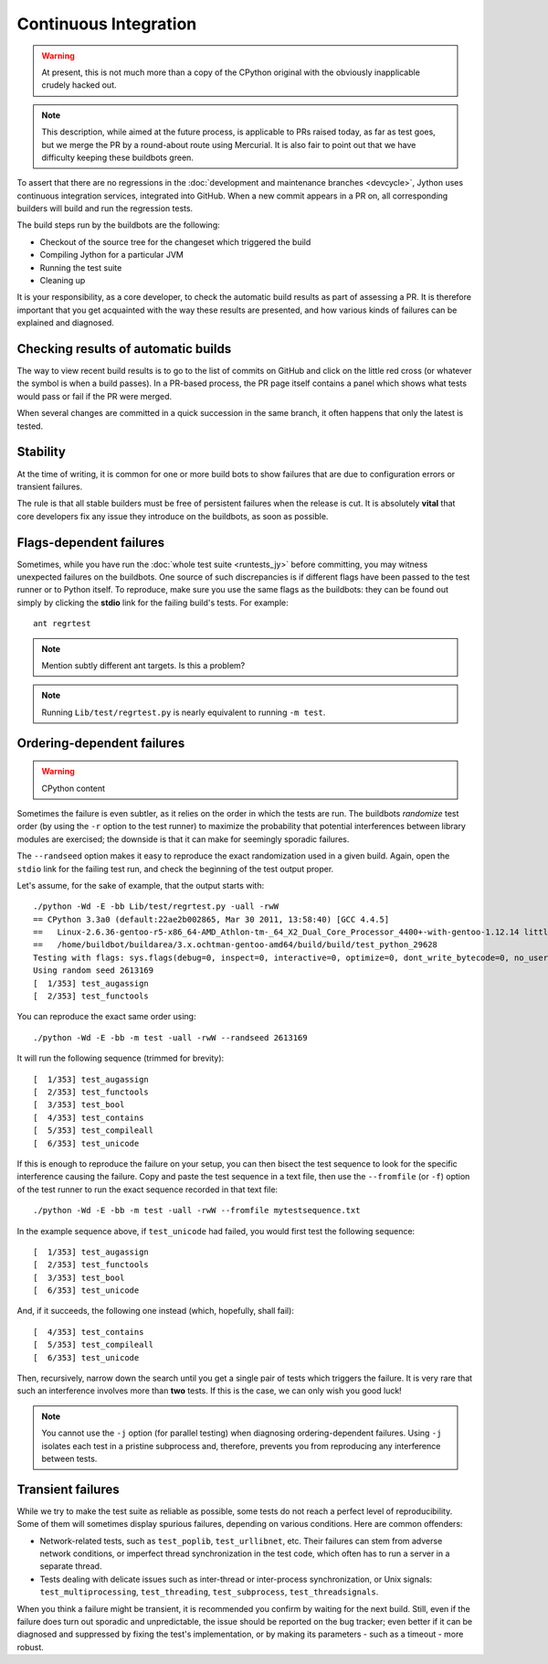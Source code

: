 .. Jython companion to buildbots.rst

.. _buildbots-jy:

Continuous Integration
======================

.. warning:: At present, this is not much more than a copy of the CPython original
   with the obviously inapplicable crudely hacked out.

.. note:: This description, while aimed at the future process, is applicable to
   PRs raised today, as far as test goes, but we merge the PR by a round-about
   route using Mercurial. It is also fair to point out that we have difficulty
   keeping these buildbots green.

To assert that there are no regressions in the :doc:`development and maintenance
branches <devcycle>`, Jython uses continuous integration services, integrated
into GitHub.
When a new commit appears in a PR on, all corresponding builders
will build and run the regression tests.

The build steps run by the buildbots are the following:

* Checkout of the source tree for the changeset which triggered the build
* Compiling Jython for a particular JVM
* Running the test suite
* Cleaning up

It is your responsibility, as a core developer, to check the automatic
build results as part of assessing a PR.  It is therefore
important that you get acquainted with the way these results are presented,
and how various kinds of failures can be explained and diagnosed.

Checking results of automatic builds
------------------------------------

The way to view recent build results is to go to the list of commits on GitHub
and click on the little red cross (or whatever the symbol is when a build
passes). In a PR-based process, the PR page itself contains a panel which shows
what tests would pass or fail if the PR were merged.

When several changes are committed in a quick succession in the same
branch, it often happens that only the latest is tested.


Stability
---------

At the time of writing, it is common for one or more build bots
to show failures that are due to configuration errors or transient failures.

The rule is that all stable builders must be free of
persistent failures when the release is cut.  It is absolutely **vital**
that core developers fix any issue they introduce on the buildbots,
as soon as possible.


Flags-dependent failures
------------------------

Sometimes, while you have run the :doc:`whole test suite <runtests_jy>` before
committing, you may witness unexpected failures on the buildbots.  One source
of such discrepancies is if different flags have been passed to the test runner
or to Python itself.  To reproduce, make sure you use the same flags as the
buildbots: they can be found out simply by clicking the **stdio** link for
the failing build's tests.  For example::

   ant regrtest

.. note:: Mention subtly different ant targets. Is this a problem?

.. note::
   Running ``Lib/test/regrtest.py`` is nearly equivalent to running
   ``-m test``.

Ordering-dependent failures
---------------------------

.. warning:: CPython content

Sometimes the failure is even subtler, as it relies on the order in which
the tests are run.  The buildbots *randomize* test order (by using the ``-r``
option to the test runner) to maximize the probability that potential
interferences between library modules are exercised; the downside is that it
can make for seemingly sporadic failures.

The ``--randseed`` option makes it easy to reproduce the exact randomization
used in a given build.  Again, open the ``stdio`` link for the failing test
run, and check the beginning of the test output proper.

Let's assume, for the sake of example, that the output starts with::

   ./python -Wd -E -bb Lib/test/regrtest.py -uall -rwW
   == CPython 3.3a0 (default:22ae2b002865, Mar 30 2011, 13:58:40) [GCC 4.4.5]
   ==   Linux-2.6.36-gentoo-r5-x86_64-AMD_Athlon-tm-_64_X2_Dual_Core_Processor_4400+-with-gentoo-1.12.14 little-endian
   ==   /home/buildbot/buildarea/3.x.ochtman-gentoo-amd64/build/build/test_python_29628
   Testing with flags: sys.flags(debug=0, inspect=0, interactive=0, optimize=0, dont_write_bytecode=0, no_user_site=0, no_site=0, ignore_environment=1, verbose=0, bytes_warning=2, quiet=0)
   Using random seed 2613169
   [  1/353] test_augassign
   [  2/353] test_functools

You can reproduce the exact same order using::

   ./python -Wd -E -bb -m test -uall -rwW --randseed 2613169

It will run the following sequence (trimmed for brevity)::

   [  1/353] test_augassign
   [  2/353] test_functools
   [  3/353] test_bool
   [  4/353] test_contains
   [  5/353] test_compileall
   [  6/353] test_unicode

If this is enough to reproduce the failure on your setup, you can then
bisect the test sequence to look for the specific interference causing the
failure.  Copy and paste the test sequence in a text file, then use the
``--fromfile`` (or ``-f``) option of the test runner to run the exact
sequence recorded in that text file::

   ./python -Wd -E -bb -m test -uall -rwW --fromfile mytestsequence.txt

In the example sequence above, if ``test_unicode`` had failed, you would
first test the following sequence::

   [  1/353] test_augassign
   [  2/353] test_functools
   [  3/353] test_bool
   [  6/353] test_unicode

And, if it succeeds, the following one instead (which, hopefully, shall
fail)::

   [  4/353] test_contains
   [  5/353] test_compileall
   [  6/353] test_unicode

Then, recursively, narrow down the search until you get a single pair of
tests which triggers the failure.  It is very rare that such an interference
involves more than **two** tests.  If this is the case, we can only wish you
good luck!

.. note::
   You cannot use the ``-j`` option (for parallel testing) when diagnosing
   ordering-dependent failures.  Using ``-j`` isolates each test in a
   pristine subprocess and, therefore, prevents you from reproducing any
   interference between tests.


Transient failures
------------------

While we try to make the test suite as reliable as possible, some tests do
not reach a perfect level of reproducibility.  Some of them will sometimes
display spurious failures, depending on various conditions.  Here are common
offenders:

* Network-related tests, such as ``test_poplib``, ``test_urllibnet``, etc.
  Their failures can stem from adverse network conditions, or imperfect
  thread synchronization in the test code, which often has to run a
  server in a separate thread.

* Tests dealing with delicate issues such as inter-thread or inter-process
  synchronization, or Unix signals: ``test_multiprocessing``,
  ``test_threading``, ``test_subprocess``, ``test_threadsignals``.

When you think a failure might be transient, it is recommended you confirm by
waiting for the next build.  Still, even if the failure does turn out sporadic
and unpredictable, the issue should be reported on the bug tracker; even
better if it can be diagnosed and suppressed by fixing the test's implementation,
or by making its parameters - such as a timeout - more robust.


